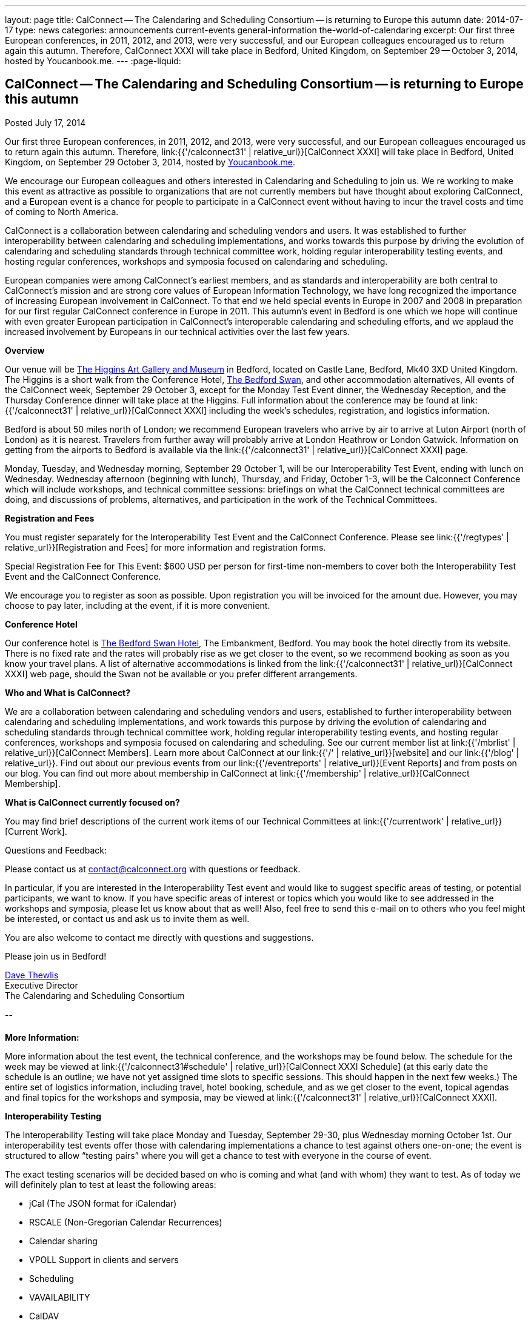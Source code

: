 ---
layout: page
title: CalConnect -- The Calendaring and Scheduling Consortium -- is returning to Europe this autumn
date: 2014-07-17
type: news
categories: announcements current-events general-information the-world-of-calendaring
excerpt: Our first three European conferences, in 2011, 2012, and 2013, were very successful, and our European colleagues encouraged us to return again this autumn. Therefore, CalConnect XXXI will take place in Bedford, United Kingdom, on September 29 -- October 3, 2014, hosted by Youcanbook.me.
---
:page-liquid:

== CalConnect -- The Calendaring and Scheduling Consortium -- is returning to Europe this autumn

Posted July 17, 2014

Our first three European conferences, in 2011, 2012, and 2013, were very successful, and our European colleagues encouraged us to return again this autumn. Therefore, link:{{'/calconnect31' | relative_url}}[CalConnect XXXI] will take place in Bedford, United Kingdom, on September 29  October 3, 2014, hosted by https://ga.youcanbook.me[Youcanbook.me].

We encourage our European colleagues and others interested in Calendaring and Scheduling to join us. We re working to make this event as attractive as possible to organizations that are not currently members but have thought about exploring CalConnect, and a European event is a chance for people to participate in a CalConnect event without having to incur the travel costs and time of coming to North America.

CalConnect is a collaboration between calendaring and scheduling vendors and users. It was established to further interoperability between calendaring and scheduling implementations, and works towards this purpose by driving the evolution of calendaring and scheduling standards through technical committee work, holding regular interoperability testing events, and hosting regular conferences, workshops and symposia focused on calendaring and scheduling.

European companies were among CalConnect's earliest members, and as standards and interoperability are both central to CalConnect's mission and are strong core values of European Information Technology, we have long recognized the importance of increasing European involvement in CalConnect. To that end we held special events in Europe in 2007 and 2008 in preparation for our first regular CalConnect conference in Europe in 2011. This autumn's event in Bedford is one which we hope will continue with even greater European participation in CalConnect's interoperable calendaring and scheduling efforts, and we applaud the increased involvement by Europeans in our technical activities over the last few years.

*Overview*

Our venue will be http://www.thehigginsbedford.org.uk/[The Higgins Art Gallery and Museum] in Bedford, located on Castle Lane, Bedford, Mk40 3XD United Kingdom. The Higgins is a short walk from the Conference Hotel, http://www.bedfordswanhotel.co.uk/[The Bedford Swan], and other accommodation alternatives, All events of the CalConnect week, September 29  October 3, except for the Monday Test Event dinner, the Wednesday Reception, and the Thursday Conference dinner will take place at the Higgins. Full information about the conference may be found at link:{{'/calconnect31' | relative_url}}[CalConnect XXXI] including the week's schedules, registration, and logistics information.

Bedford is about 50 miles north of London; we recommend European travelers who arrive by air to arrive at Luton Airport (north of London) as it is nearest. Travelers from further away will probably arrive at London Heathrow or London Gatwick. Information on getting from the airports to Bedford is available via the link:{{'/calconnect31' | relative_url}}[CalConnect XXXI] page.

Monday, Tuesday, and Wednesday morning, September 29  October 1, will be our Interoperability Test Event, ending with lunch on Wednesday. Wednesday afternoon (beginning with lunch), Thursday, and Friday, October 1-3, will be the Calconnect Conference which will include workshops, and technical committee sessions: briefings on what the CalConnect technical committees are doing, and discussions of problems, alternatives, and participation in the work of the Technical Committees.

*Registration and Fees*

You must register separately for the Interoperability Test Event and the CalConnect Conference. Please see link:{{'/regtypes' | relative_url}}[Registration and Fees] for more information and registration forms.

Special Registration Fee for This Event: $600 USD per person for first-time non-members to cover both the Interoperability Test Event and the CalConnect Conference.

We encourage you to register as soon as possible. Upon registration you will be invoiced for the amount due. However, you may choose to pay later, including at the event, if it is more convenient.

*Conference Hotel*

Our conference hotel is http://www.bedfordswanhotel.co.uk/[The Bedford Swan Hotel], The Embankment, Bedford. You may book the hotel directly from its website. There is no fixed rate and the rates will probably rise as we get closer to the event, so we recommend booking as soon as you know your travel plans. A list of alternative accommodations is linked from the link:{{'/calconnect31' | relative_url}}[CalConnect XXXI] web page, should the Swan not be available or you prefer different arrangements.


*Who and What is CalConnect?*

We are a collaboration between calendaring and scheduling vendors and users, established to further interoperability between calendaring and scheduling implementations, and work towards this purpose by driving the evolution of calendaring and scheduling standards through technical committee work, holding regular interoperability testing events, and hosting regular conferences, workshops and symposia focused on calendaring and scheduling. See our current member list at link:{{'/mbrlist' | relative_url}}[CalConnect Members]. Learn more about CalConnect at our link:{{'/' | relative_url}}[website] and our link:{{'/blog' | relative_url}}. Find out about our previous events from our link:{{'/eventreports' | relative_url}}[Event Reports] and from posts on our blog. You can find out more about membership in CalConnect at link:{{'/membership' | relative_url}}[CalConnect Membership].

*What is CalConnect currently focused on?*

You may find brief descriptions of the current work items of our Technical Committees at link:{{'/currentwork' | relative_url}}[Current Work].

Questions and Feedback:

Please contact us at mailto:contact@calconnect.org[contact@calconnect.org] with questions or feedback.

In particular, if you are interested in the Interoperability Test event and would like to suggest specific areas of testing, or potential participants, we want to know. If you have specific areas of interest or topics which you would like to see addressed in the workshops and symposia, please let us know about that as well! Also, feel free to send this e-mail on to others who you feel might be interested, or contact us and ask us to invite them as well.

You are also welcome to contact me directly with questions and suggestions.

Please join us in Bedford!

mailto:dave.thewlis@calconnect.org[Dave Thewlis] +
Executive Director +
The Calendaring and Scheduling Consortium

--

*More Information:*

More information about the test event, the technical conference, and the workshops may be found below. The schedule for the week may be viewed at link:{{'/calconnect31#schedule' | relative_url}}[CalConnect XXXI Schedule] (at this early date the schedule is an outline; we have not yet assigned time slots to specific sessions. This should happen in the next few weeks.) The entire set of logistics information, including travel, hotel booking, schedule, and as we get closer to the event, topical agendas and final topics for the workshops and symposia, may be viewed at link:{{'/calconnect31' | relative_url}}[CalConnect XXXI].

*Interoperability Testing*

The Interoperability Testing will take place Monday and Tuesday, September 29-30, plus Wednesday morning October 1st. Our interoperability test events offer those with calendaring implementations a chance to test against others one-on-one; the event is structured to allow "`testing pairs`" where you will get a chance to test with everyone in the course of event.

The exact testing scenarios will be decided based on who is coming and what (and with whom) they want to test. As of today we will definitely plan to test at least the following areas:

* jCal (The JSON format for iCalendar)
* RSCALE (Non-Gregorian Calendar Recurrences)
* Calendar sharing
* VPOLL Support in clients and servers
* Scheduling
* VAVAILABILITY
* CalDAV
* iCalendar/iMIP/iTIP and iMIP gateways
* iSchedule
* CardDAV
* Timezone Service Protocol
* Managed Attachments
* VAVAILABILITY
* If there is interest, synchronization testing for mobile clients in general
* Informal workshop on the CalDAV Tester Test Suite

Please see link:{{'/iop1409' | relative_url}}[CalConnect XXXI Interoperability Test Event] for more information.

+
*Technical Workshops and Symposia*

Thursday and Friday mornings will be dedicated to workshops and symposia, which are included in the Conference Registration. The specific events are in the early planning stages; the link:{{'/calconnect31#schedule' | relative_url}}[CalConnect XXXI Schedule] will reflect more detail as soon as we have it.

*CalConnect Conference*

At each CalConnect event, the Conference offers an opportunity for each of the CalConnect Technical Committees and Provisional Committees to present its work, invite suggestions, and conduct open discussions with the attendees on issues or topics under deliberation in the committee. In order to facilitate people in North America joining the Roundtable portion of the week's events, the Conference sessions will be held Wednesday, Thursday and Friday afternoons. The Conference covers (at least)

* Opening and introduction to CalConnect
* Report from the Interoperability Test Event
* Technical Committee sessions for all CalConnect TCs and PCs
* Opportunities for BOFs ("`birds of a feather`" discussions)
* Final wrapup and summary of all sessions
* New initiatives
* CalConnect Plenary Session

The conference will conclude no later than 18:00 on Friday, October 3rd.

In addition to the formal agenda there will be plenty of opportunity for networking and informal discussions with the leading experts in Calendaring and Scheduling applications, systems, and specifications.

*Social Events*

There will be a dinner for all Interoperability Test Event participants on Monday Evening, a Reception on Wednesday evening for all participants in either the Test Event and/or the Conference, and a dinner for all Conference participants on Thursday evening. The social events are included in your registration fee.

*Meals*

Your registration to the Interoperability Test Event or the Conference includes lunch and morning and afternoon refreshments for the period of the event, plus the reception Wednesday evening. In addition, registration to the test event includes the Monday evening IOP test event dinner, and registration to the technical conference includes the Thursday evening Conference. Please note that breakfast is not included as it is generally included with your hotel package.

